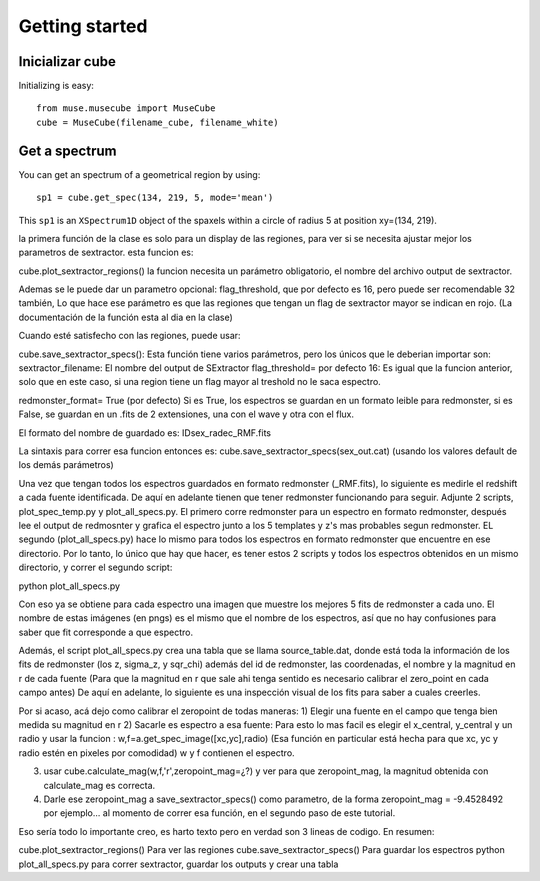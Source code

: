 Getting started
---------------

Inicializar cube
++++++++++++++++

Initializing is easy::

    from muse.musecube import MuseCube
    cube = MuseCube(filename_cube, filename_white)


Get a spectrum
++++++++++++++

You can get an spectrum of a geometrical region by using::

    sp1 = cube.get_spec(134, 219, 5, mode='mean')

This ``sp1`` is an ``XSpectrum1D`` object of the spaxels within a circle of radius 5 at position xy=(134, 219).




la primera función de la clase es solo para un display de
las regiones, para ver si se necesita ajustar mejor los parametros de sextractor. esta funcion es:

cube.plot_sextractor_regions()
la funcion necesita un parámetro obligatorio, el nombre del archivo output de sextractor.

Ademas se le puede dar un parametro opcional: flag_threshold, que por defecto es 16, pero puede ser recomendable 32 también, Lo que hace ese parámetro es que las regiones que tengan un flag de sextractor mayor se indican en rojo.
(La documentación de la función esta al dia en la clase)

Cuando esté satisfecho con las regiones, puede usar:

cube.save_sextractor_specs():
Esta función tiene varios parámetros, pero los únicos que le deberian importar son:
sextractor_filename: El nombre del output de SExtractor
flag_threshold= por defecto 16: Es igual que la funcion anterior, solo que en este caso, si una region tiene un flag mayor al treshold no le saca espectro.

redmonster_format= True (por defecto) Si es True, los espectros se guardan en un formato leible para redmonster, si es False, se guardan en un .fits de 2 extensiones, una con el wave y otra con el flux.

El formato del nombre de guardado es: IDsex_radec_RMF.fits


La sintaxis para correr esa funcion entonces es:
cube.save_sextractor_specs(sex_out.cat) (usando los valores default de los demás parámetros)

Una vez que tengan todos los espectros guardados en formato redmonster (_RMF.fits), lo siguiente es medirle el redshift a cada fuente identificada. De aquí en adelante tienen que tener redmonster funcionando para seguir.
Adjunte 2 scripts, plot_spec_temp.py y plot_all_specs.py. El primero corre redmonster para un espectro en formato redmonster, después lee el output de redmosnter y grafica el espectro junto a los 5 templates y z's mas probables segun redmonster. EL segundo (plot_all_specs.py) hace lo mismo para todos los espectros en formato redmonster que encuentre en ese directorio.
Por lo tanto, lo único que hay que hacer, es tener estos 2 scripts y todos los espectros obtenidos en un mismo directorio, y correr el segundo script:

python plot_all_specs.py

Con eso ya se obtiene para cada espectro una imagen que muestre los mejores 5 fits de redmonster a cada uno. El nombre de estas imágenes (en pngs) es el mismo que el nombre de los espectros, así que no hay confusiones para saber que fit corresponde a que espectro.


Además, el script plot_all_specs.py crea una tabla que se llama source_table.dat, donde está toda la información de los fits de redmonster (los z, sigma_z, y sqr_chi) además del id de redmonster, las coordenadas, el nombre y la magnitud en r de cada fuente (Para que la magnitud en r que sale ahi tenga sentido es necesario calibrar el zero_point en cada campo antes)
De aquí en adelante, lo siguiente es una inspección visual de los fits para saber a cuales creerles.


Por si acaso, acá dejo como calibrar el zeropoint de todas maneras:
1) Elegir una fuente en el campo que tenga bien medida su magnitud en r
2) Sacarle es espectro a esa fuente: Para esto lo mas facil es elegir el x_central, y_central y un radio y usar la funcion :
w,f=a.get_spec_image([xc,yc],radio)   (Esa función en particular está hecha para que xc, yc y radio estén en pixeles por comodidad) w y f contienen el espectro.

3) usar cube.calculate_mag(w,f,'r',zeropoint_mag=¿?) y ver para que zeropoint_mag, la magnitud obtenida con calculate_mag es correcta.


4) Darle ese zeropoint_mag a save_sextractor_specs() como parametro, de la forma zeropoint_mag = -9.4528492 por ejemplo... al momento de correr esa función, en el segundo paso de este tutorial.

Eso sería todo lo importante creo, es harto  texto pero en verdad son 3 lineas de codigo. En resumen:

cube.plot_sextractor_regions() Para ver las regiones
cube.save_sextractor_specs() Para guardar los espectros
python plot_all_specs.py para correr sextractor, guardar los outputs y crear una tabla